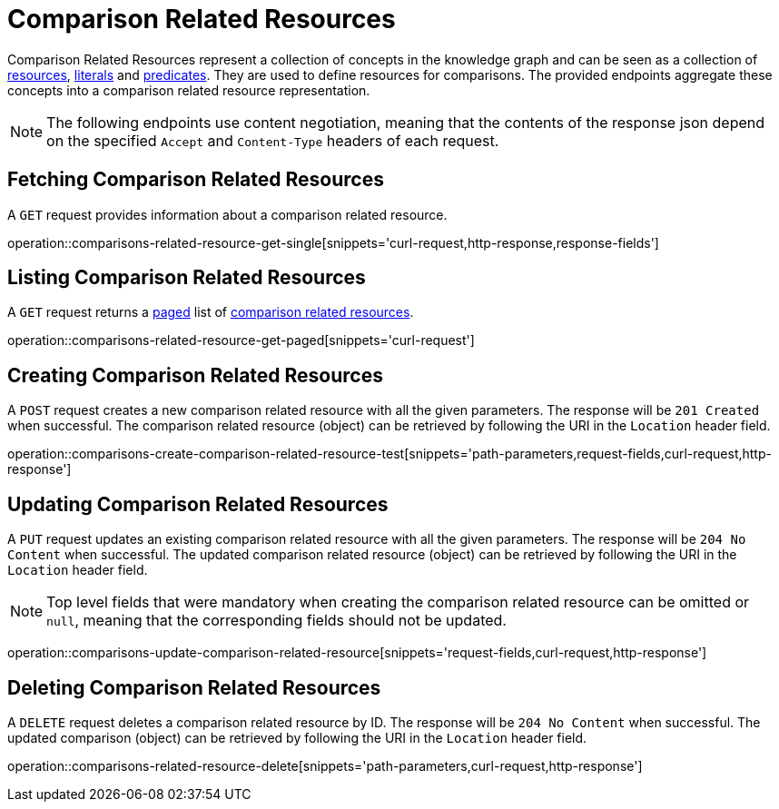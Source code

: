 = Comparison Related Resources

Comparison Related Resources represent a collection of concepts in the knowledge graph and can be seen as a collection of <<Resources,resources>>, <<Literals,literals>> and <<Predicates,predicates>>.
They are used to define resources for comparisons.
The provided endpoints aggregate these concepts into a comparison related resource representation.

NOTE: The following endpoints use content negotiation, meaning that the contents of the response json depend on the specified `Accept` and `Content-Type` headers of each request.

[[comparisons-related-resource-fetch]]
== Fetching Comparison Related Resources

A `GET` request provides information about a comparison related resource.

operation::comparisons-related-resource-get-single[snippets='curl-request,http-response,response-fields']

[[comparisons-related-resource-list]]
== Listing Comparison Related Resources

A `GET` request returns a <<sorting-and-pagination,paged>> list of <<comparisons-related-resource-fetch,comparison related resources>>.

operation::comparisons-related-resource-get-paged[snippets='curl-request']

[[comparisons-related-resource-create]]
== Creating Comparison Related Resources

A `POST` request creates a new comparison related resource with all the given parameters.
The response will be `201 Created` when successful.
The comparison related resource (object) can be retrieved by following the URI in the `Location` header field.

operation::comparisons-create-comparison-related-resource-test[snippets='path-parameters,request-fields,curl-request,http-response']

[[comparisons-related-resource-edit]]
== Updating Comparison Related Resources

A `PUT` request updates an existing comparison related resource with all the given parameters.
The response will be `204 No Content` when successful.
The updated comparison related resource (object) can be retrieved by following the URI in the `Location` header field.

NOTE: Top level fields that were mandatory when creating the comparison related resource can be omitted or `null`, meaning that the corresponding fields should not be updated.

operation::comparisons-update-comparison-related-resource[snippets='request-fields,curl-request,http-response']

[[comparisons-related-resource-delete]]
== Deleting Comparison Related Resources

A `DELETE` request deletes a comparison related resource by ID.
The response will be `204 No Content` when successful.
The updated comparison (object) can be retrieved by following the URI in the `Location` header field.

operation::comparisons-related-resource-delete[snippets='path-parameters,curl-request,http-response']
